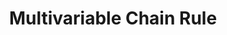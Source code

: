 :PROPERTIES:
:ID:       81E78CCD-D786-4518-A142-5F222ACF0893
:END:
#+TITLE: Multivariable Chain Rule
#+filetags: :unresearched:

